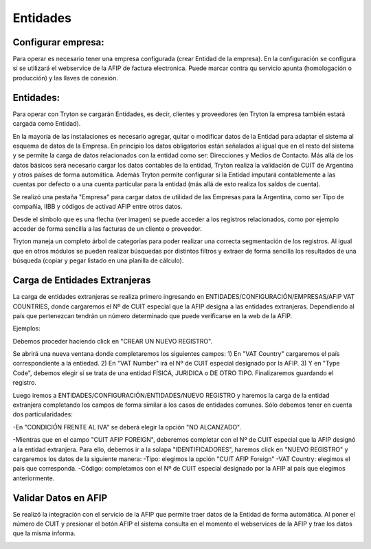 Entidades
=========

Configurar empresa:
-------------------
Para operar es necesario tener una empresa configurada (crear Entidad de la empresa). En la configuración se configura si se utilizará el webservice de la AFIP de factura electronica. Puede marcar contra qu servicio apunta (homologación o producción) y las llaves de conexión.

Entidades:
----------

Para operar con Tryton se cargarán Entidades, es decir, clientes y proveedores (en Tryton la empresa también estará cargada como Entidad). 

.. image:: img/entidad.png
   :width: 750 px
   
En la mayoría de las instalaciones es necesario agregar, quitar o modificar datos de la Entidad para adaptar el sistema al esquema de datos de la Empresa. En principio los datos obligatorios están señalados al igual que en el resto del sistema y se permite la carga de datos relacionados con la entidad como ser: Direcciones y Medios de Contacto.
Más allá de los datos básicos será necesario cargar los datos contables de la entidad, Tryton realiza la validación de CUIT de Argentina y otros países de forma automática.      
Además Tryton permite configurar si la Entidad imputará contablemente a las cuentas por defecto o a una cuenta particular para la entidad (más allá de esto realiza los saldos de cuenta). 

.. image:: img/entidadcontabilidad.png
   :width: 750 px

Se realizó una pestaña "Empresa" para cargar datos de utilidad de las Empresas para la Argentina, como ser Tipo de compañía, IIBB y códigos de activad AFIP entre otros datos.

.. image:: img/entidadempresa.png
   :width: 750 px

Desde el símbolo que es una flecha (ver imagen) se puede acceder a los registros relacionados, como por ejemplo acceder de forma sencilla a las facturas de un cliente o proveedor.

.. image:: img/entidadacciones.png
   :width: 750 px    

Tryton maneja un completo árbol de categorías para poder realizar una correcta segmentación de los registros. 
Al igual que en otros módulos se pueden realizar búsquedas por distintos filtros y extraer de forma sencilla los resultados de una búsqueda (copiar y pegar listado en una planilla de cálculo). 

Carga de Entidades Extranjeras
------------------------------
La carga de entidades extranjeras se realiza primero ingresando en ENTIDADES/CONFIGURACIÓN/EMPRESAS/AFIP VAT COUNTRIES, donde cargaremos el Nº de CUIT especial que la AFIP designa a las entidades extranjeras. Dependiendo al país que pertenezcan tendrán un número determinado que puede verificarse en la web de la AFIP.

Ejemplos:

.. image:: img/extranjeros0.1.png
   :width: 750 px 

Debemos proceder haciendo click en "CREAR UN NUEVO REGISTRO".

.. image:: img/extranjeros0.2.png
   :width: 750 px

Se abrirá una nueva ventana donde completaremos los siguientes campos:
1) En "VAT Country" cargaremos el país correspondiente a la entiedad.
2) En "VAT Number" irá el Nº de CUIT especial designado por la AFIP.
3) Y en "Type Code", debemos elegir si se trata de una entidad FÍSICA, JURIDICA o DE OTRO TIPO.
Finalizaremos guardando el registro. 

.. image:: img/extranjeros0.3.png
   :width: 750 px
   
Luego iremos a ENTIDADES/CONFIGURACIÓN/ENTIDADES/NUEVO REGISTRO y haremos la carga de la entidad extranjera completando los campos de forma similar a los casos de entidades comunes. Sólo debemos tener en cuenta dos particularidades:

-En "CONDICIÓN FRENTE AL IVA" se deberá elegir la opción "NO ALCANZADO". 

.. image:: img/extranjero1.png
   :width: 750 px

-Mientras que en el campo "CUIT AFIP FOREIGN", deberemos completar con el Nº de CUIT especial que la AFIP designó a la entidad extranjera. Para ello, debemos ir a la solapa "IDENTIFICADORES", haremos click en "NUEVO REGISTRO" y cargaremos los datos de la siguiente manera:
-Tipo: elegimos la opción "CUIT AFIP Foreign"
-VAT Country: elegimos el país que corresponda.
-Código: completamos con el Nº de CUIT especial designado por la AFIP al país que elegimos anteriormente. 

.. image:: img/extranjero1.1.png
   :width: 750 px

.. image:: img/extranjero1.2.png
   :width: 750 px


Validar Datos en AFIP
---------------------

Se realizó la integración con el servicio de la AFIP que permite traer datos de la Entidad de forma automática. Al poner el número de CUIT y presionar el botón AFIP el sistema consulta en el momento el webservices de la AFIP y trae los datos que la misma informa.

.. image:: img/boton1.png
   :width: 750 px

